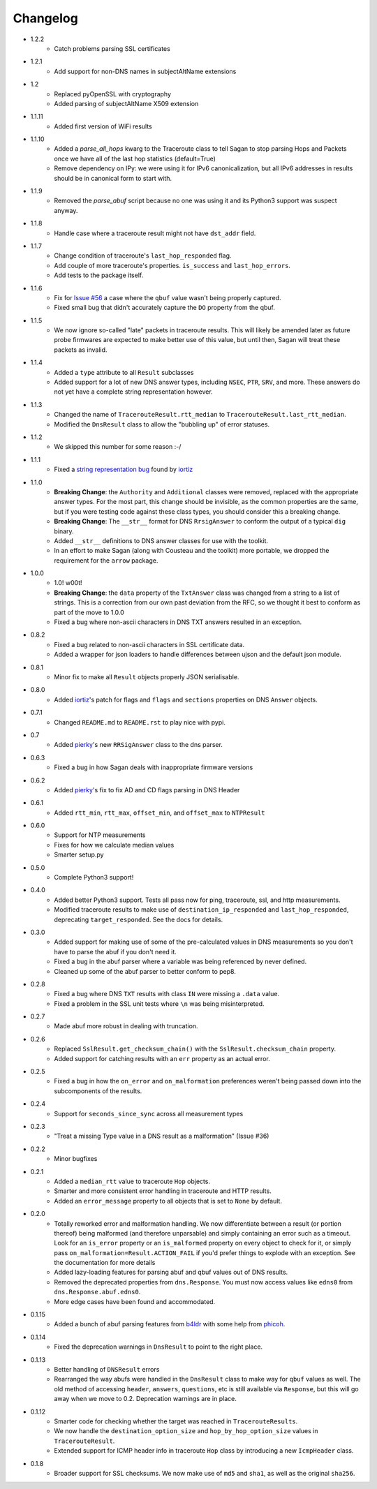 Changelog
=========
* 1.2.2
    * Catch problems parsing SSL certificates
* 1.2.1
    * Add support for non-DNS names in subjectAltName extensions 
* 1.2
    * Replaced pyOpenSSL with cryptography
    * Added parsing of subjectAltName X509 extension
* 1.1.11
    * Added first version of WiFi results    
* 1.1.10
    * Added a `parse_all_hops` kwarg to the Traceroute class to tell Sagan to stop parsing Hops and Packets once we have all of the last hop statistics (default=True)
    * Remove dependency on IPy: we were using it for IPv6 canonicalization, but all IPv6 addresses in results should be in canonical form to start with.
* 1.1.9
    * Removed the `parse_abuf` script because no one was using it and its
      Python3 support was suspect anyway.
* 1.1.8
    * Handle case where a traceroute result might not have ``dst_addr`` field.
* 1.1.7
    * Change condition of traceroute's ``last_hop_responded`` flag.
    * Add couple of more traceroute's properties. ``is_success`` and ``last_hop_errors``.
    * Add tests to the package itself.
* 1.1.6
    * Fix for `Issue #56`_ a case where the ``qbuf`` value wasn't being properly
      captured.
    * Fixed small bug that didn't accurately capture the ``DO`` property from
      the qbuf.
* 1.1.5
    * We now ignore so-called "late" packets in traceroute results.  This will
      likely be amended later as future probe firmwares are expected to make
      better use of this value, but until then, Sagan will treat these packets
      as invalid.
* 1.1.4
    * Added a ``type`` attribute to all ``Result`` subclasses
    * Added support for a lot of new DNS answer types, including ``NSEC``,
      ``PTR``, ``SRV``, and more.  These answers do not yet have a complete
      string representation however.
* 1.1.3
    * Changed the name of ``TracerouteResult.rtt_median`` to
      ``TracerouteResult.last_rtt_median``.
    * Modified the ``DnsResult`` class to allow the "bubbling up" of error
      statuses.
* 1.1.2
    * We skipped this number for some reason :-/
* 1.1.1
    * Fixed a `string representation bug`_ found by `iortiz`_
* 1.1.0
    * **Breaking Change**: the ``Authority`` and ``Additional`` classes were
      removed, replaced with the appropriate answer types.  For the most part,
      this change should be invisible, as the common properties are the same,
      but if you were testing code against these class types, you should
      consider this a breaking change.
    * **Breaking Change**: The ``__str__`` format for DNS ``RrsigAnswer`` to
      conform the output of a typical ``dig`` binary.
    * Added ``__str__`` definitions to DNS answer classes for use with the
      toolkit.
    * In an effort to make Sagan (along with Cousteau and the toolkit) more
      portable, we dropped the requirement for the ``arrow`` package.
* 1.0.0
    * 1.0! w00t!
    * **Breaking Change**: the ``data`` property of the ``TxtAnswer`` class was
      changed from a string to a list of strings.  This is a correction from
      our own past deviation from the RFC, so we thought it best to conform as
      part of the move to 1.0.0
    * Fixed a bug where non-ascii characters in DNS TXT answers resulted in an
      exception.
* 0.8.2
    * Fixed a bug related to non-ascii characters in SSL certificate data.
    * Added a wrapper for json loaders to handle differences between ujson and
      the default json module.
* 0.8.1
    * Minor fix to make all ``Result`` objects properly JSON serialisable.
* 0.8.0
    * Added `iortiz`_'s patch for flags and ``flags``
      and ``sections`` properties on DNS ``Answer`` objects.
* 0.7.1
    * Changed ``README.md`` to ``README.rst`` to play nice with pypi.
* 0.7
    * Added `pierky`_'s new ``RRSigAnswer`` class to
      the dns parser.
* 0.6.3
    * Fixed a bug in how Sagan deals with inappropriate firmware versions
* 0.6.2
    * Added `pierky`_'s fix to fix AD and CD flags
      parsing in DNS Header
* 0.6.1
    * Added ``rtt_min``, ``rtt_max``, ``offset_min``, and ``offset_max`` to
      ``NTPResult``
* 0.6.0
    * Support for NTP measurements
    * Fixes for how we calculate median values
    * Smarter setup.py
* 0.5.0
    * Complete Python3 support!
* 0.4.0
    * Added better Python3 support.  Tests all pass now for ping, traceroute,
      ssl, and http measurements.
    * Modified traceroute results to make use of ``destination_ip_responded``
      and ``last_hop_responded``, deprecating ``target_responded``.  See the
      docs for details.
* 0.3.0
    * Added support for making use of some of the pre-calculated values in DNS
      measurements so you don't have to parse the abuf if you don't need it.
    * Fixed a bug in the abuf parser where a variable was being referenced by
      never defined.
    * Cleaned up some of the abuf parser to better conform to pep8.
* 0.2.8
    * Fixed a bug where DNS ``TXT`` results with class ``IN`` were missing a
      ``.data`` value.
    * Fixed a problem in the SSL unit tests where ``\n`` was being
      misinterpreted.
* 0.2.7
    * Made abuf more robust in dealing with truncation.
* 0.2.6
    * Replaced ``SslResult.get_checksum_chain()`` with the
      ``SslResult.checksum_chain`` property.
    * Added support for catching results with an ``err`` property as an actual
      error.
* 0.2.5
    * Fixed a bug in how the ``on_error`` and ``on_malformation`` preferences
      weren't being passed down into the subcomponents of the results.
* 0.2.4
    * Support for ``seconds_since_sync`` across all measurement types
* 0.2.3
    * "Treat a missing Type value in a DNS result as a malformation" (Issue #36)
* 0.2.2
    * Minor bugfixes
* 0.2.1
    * Added a ``median_rtt`` value to traceroute ``Hop`` objects.
    * Smarter and more consistent error handling in traceroute and HTTP
      results.
    * Added an ``error_message`` property to all objects that is set to ``None``
      by default.
* 0.2.0
    * Totally reworked error and malformation handling.  We now differentiate
      between a result (or portion thereof) being malformed (and therefore
      unparsable) and simply containing an error such as a timeout.  Look for
      an ``is_error`` property or an ``is_malformed`` property on every object
      to check for it, or simply pass ``on_malformation=Result.ACTION_FAIL`` if
      you'd prefer things to explode with an exception.  See the documentation
      for more details
    * Added lazy-loading features for parsing abuf and qbuf values out of DNS
      results.
    * Removed the deprecated properties from ``dns.Response``.  You must now
      access values like ``edns0`` from ``dns.Response.abuf.edns0``.
    * More edge cases have been found and accommodated.
* 0.1.15
    * Added a bunch of abuf parsing features from
      `b4ldr`_ with some help from
      `phicoh`_.
* 0.1.14
    * Fixed the deprecation warnings in ``DnsResult`` to point to the right
      place.
* 0.1.13
    * Better handling of ``DNSResult`` errors
    * Rearranged the way abufs were handled in the ``DnsResult`` class to make
      way for ``qbuf`` values as well.  The old method of accessing ``header``,
      ``answers``, ``questions``, etc is still available via ``Response``, but
      this will go away when we move to 0.2.  Deprecation warnings are in place.
* 0.1.12
    * Smarter code for checking whether the target was reached in
      ``TracerouteResults``.
    * We now handle the ``destination_option_size`` and
      ``hop_by_hop_option_size`` values in ``TracerouteResult``.
    * Extended support for ICMP header info in traceroute ``Hop`` class by
      introducing a new ``IcmpHeader`` class.
* 0.1.8
    * Broader support for SSL checksums.  We now make use of ``md5`` and
      ``sha1``, as well as the original ``sha256``.

.. _Issue #56: https://github.com/RIPE-NCC/ripe.atlas.sagan/issues/56
.. _string representation bug: https://github.com/RIPE-NCC/ripe-atlas-tools/issues/1
.. _b4ldr: https://github.com/b4ldr
.. _phicoh: https://github.com/phicoh
.. _iortiz: https://github.com/iortiz
.. _pierky: https://github.com/pierky

